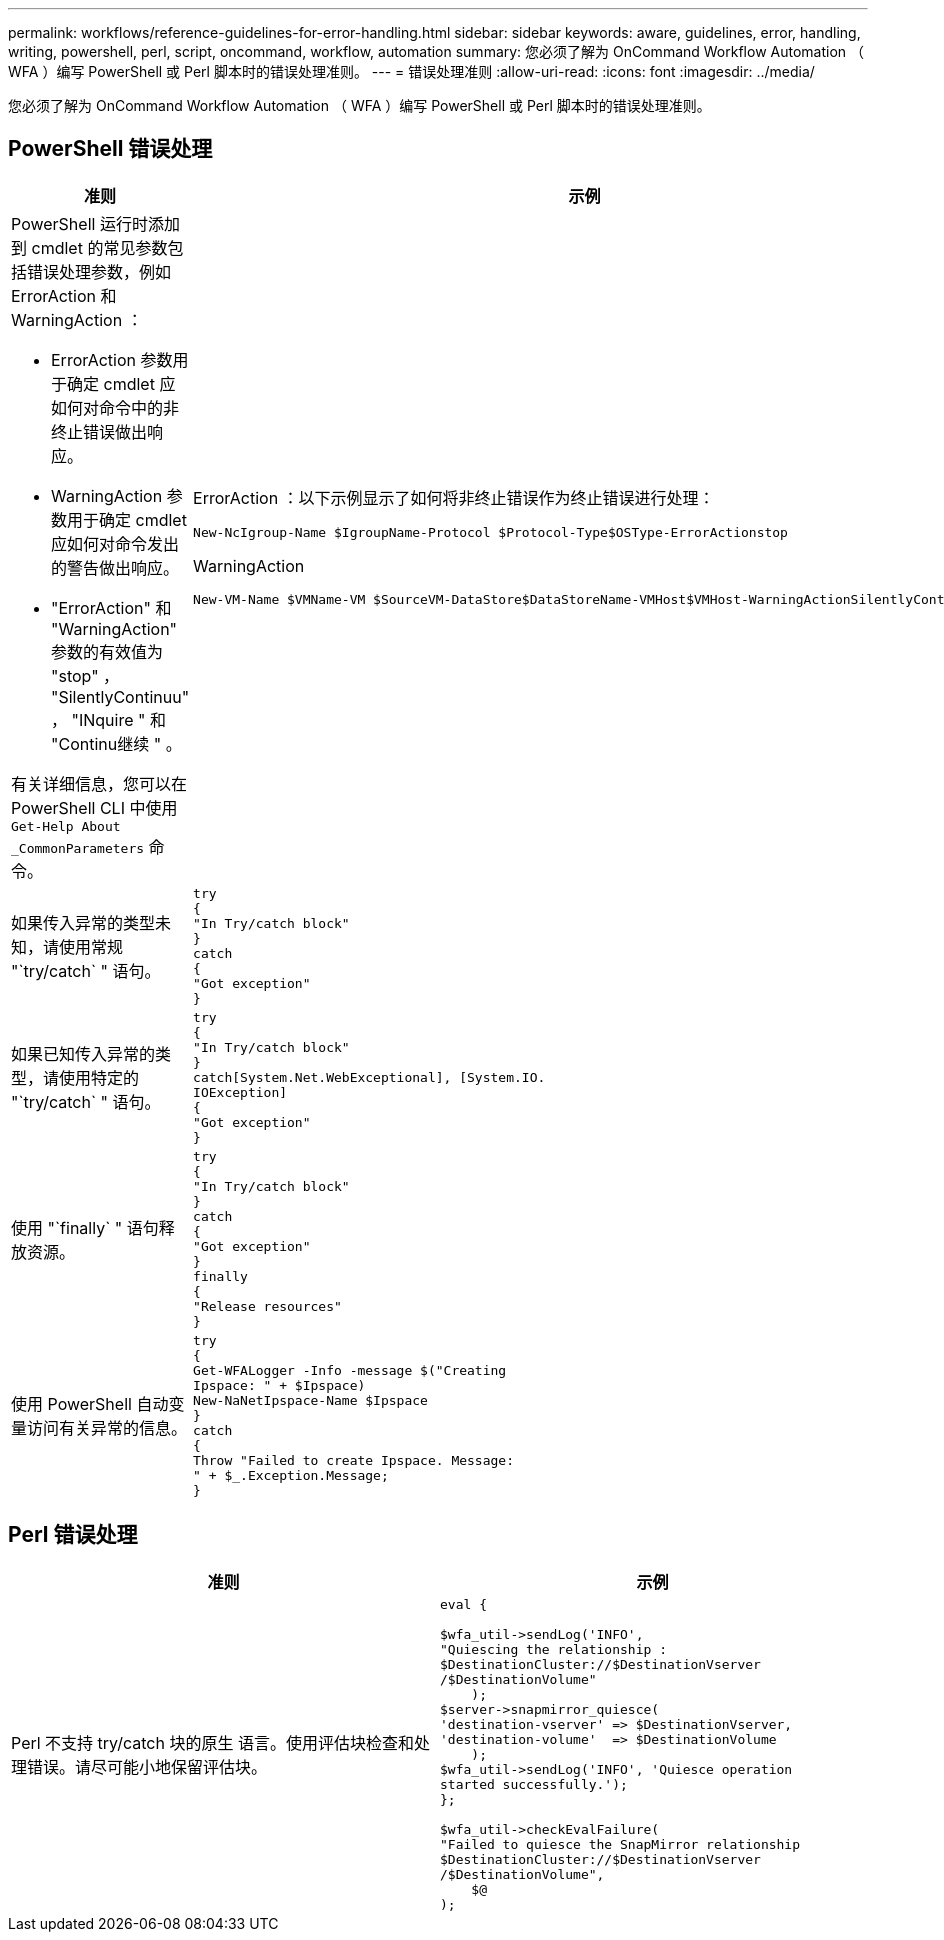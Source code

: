 ---
permalink: workflows/reference-guidelines-for-error-handling.html 
sidebar: sidebar 
keywords: aware, guidelines, error, handling, writing, powershell, perl, script, oncommand, workflow, automation 
summary: 您必须了解为 OnCommand Workflow Automation （ WFA ）编写 PowerShell 或 Perl 脚本时的错误处理准则。 
---
= 错误处理准则
:allow-uri-read: 
:icons: font
:imagesdir: ../media/


[role="lead"]
您必须了解为 OnCommand Workflow Automation （ WFA ）编写 PowerShell 或 Perl 脚本时的错误处理准则。



== PowerShell 错误处理

[cols="2*"]
|===
| 准则 | 示例 


 a| 
PowerShell 运行时添加到 cmdlet 的常见参数包括错误处理参数，例如 ErrorAction 和 WarningAction ：

* ErrorAction 参数用于确定 cmdlet 应如何对命令中的非终止错误做出响应。
* WarningAction 参数用于确定 cmdlet 应如何对命令发出的警告做出响应。
* "ErrorAction" 和 "WarningAction" 参数的有效值为 "stop" ， "SilentlyContinuu" ， "INquire " 和 "Continu继续 " 。


有关详细信息，您可以在 PowerShell CLI 中使用 `Get-Help About _CommonParameters` 命令。
 a| 
ErrorAction ：以下示例显示了如何将非终止错误作为终止错误进行处理：

[listing]
----
New-NcIgroup-Name $IgroupName-Protocol $Protocol-Type$OSType-ErrorActionstop
----
WarningAction

[listing]
----
New-VM-Name $VMName-VM $SourceVM-DataStore$DataStoreName-VMHost$VMHost-WarningActionSilentlyContinue
----


 a| 
如果传入异常的类型未知，请使用常规 "`try/catch` " 语句。
 a| 
[listing]
----
try
{
"In Try/catch block"
}
catch
{
"Got exception"
}
----


 a| 
如果已知传入异常的类型，请使用特定的 "`try/catch` " 语句。
 a| 
[listing]
----
try
{
"In Try/catch block"
}
catch[System.Net.WebExceptional], [System.IO.
IOException]
{
"Got exception"
}
----


 a| 
使用 "`finally` " 语句释放资源。
 a| 
[listing]
----
try
{
"In Try/catch block"
}
catch
{
"Got exception"
}
finally
{
"Release resources"
}
----


 a| 
使用 PowerShell 自动变量访问有关异常的信息。
 a| 
[listing]
----
try
{
Get-WFALogger -Info -message $("Creating
Ipspace: " + $Ipspace)
New-NaNetIpspace-Name $Ipspace
}
catch
{
Throw "Failed to create Ipspace. Message:
" + $_.Exception.Message;
}
----
|===


== Perl 错误处理

[cols="2*"]
|===
| 准则 | 示例 


 a| 
Perl 不支持 try/catch 块的原生 语言。使用评估块检查和处理错误。请尽可能小地保留评估块。
 a| 
[listing]
----
eval {

$wfa_util->sendLog('INFO',
"Quiescing the relationship :
$DestinationCluster://$DestinationVserver
/$DestinationVolume"
    );
$server->snapmirror_quiesce(
'destination-vserver' => $DestinationVserver,
'destination-volume'  => $DestinationVolume
    );
$wfa_util->sendLog('INFO', 'Quiesce operation
started successfully.');
};

$wfa_util->checkEvalFailure(
"Failed to quiesce the SnapMirror relationship
$DestinationCluster://$DestinationVserver
/$DestinationVolume",
    $@
);
----
|===